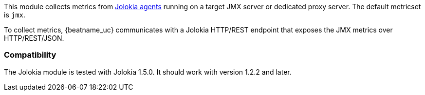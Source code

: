 This module collects metrics from
https://jolokia.org/reference/html/agents.html[Jolokia agents] running on a
target JMX server or dedicated proxy server. The default metricset is `jmx`.

To collect metrics, {beatname_uc} communicates with a Jolokia HTTP/REST
endpoint that exposes the JMX metrics over HTTP/REST/JSON.

[float]
=== Compatibility

The Jolokia module is tested with Jolokia 1.5.0. It should work with version
1.2.2 and later.

